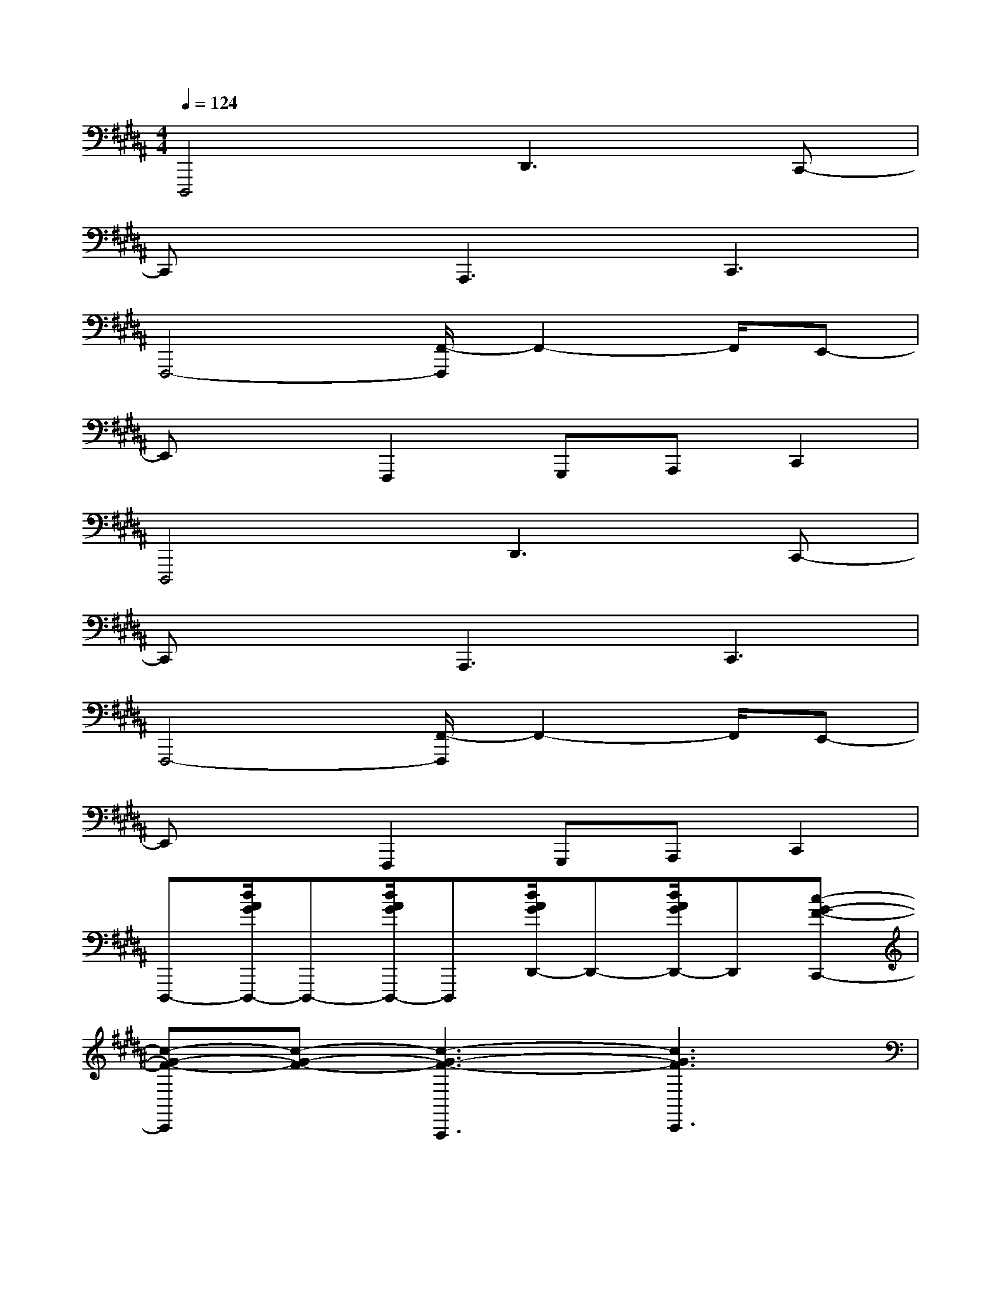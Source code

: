 X:1
T:
M:4/4
L:1/8
Q:1/4=124
K:B%5sharps
V:1
D,,,4D,,3C,,-|
C,,xA,,,3C,,3|
F,,,4-[F,,/2-F,,,/2]F,,2-F,,/2E,,-|
E,,xF,,,2G,,,A,,,C,,2|
D,,,4D,,3C,,-|
C,,xA,,,3C,,3|
F,,,4-[F,,/2-F,,,/2]F,,2-F,,/2E,,-|
E,,xF,,,2G,,,A,,,C,,2|
D,,,-[d/2A/2G/2D,,,/2-]D,,,-[d/2A/2G/2D,,,/2-]D,,,[d/2A/2G/2D,,/2-]D,,-[d/2A/2G/2D,,/2-]D,,[c-G-F-C,,-]|
[c-G-F-C,,][c-G-F-][c3-G3-F3-A,,,3][c3G3F3C,,3]|
[F,/2-F,,,/2-][f3-B3-=A3-F,3-F,,,3-][f/2-B/2-=A/2-F,/2-F,,,/2-][f/2-B/2-=A/2-F,/2-F,,/2-F,,,/2][f2-B2-=A2-F,2-F,,2-][f/2-B/2-=A/2-F,/2-F,,/2][f-B-=A-F,-E,,-]|
[f-B-=A-F,-E,,][f-B-=A-F,-][f2-B2-=A2-F,2-F,,,2][f-B-=A-F,-G,,,][f-B-=A-F,-^A,,,][fB=AF,C,,-]C,,|
D,,,-[d/2^A/2G/2D,,,/2-]D,,,-[d/2A/2G/2D,,,/2-]D,,,[d/2A/2G/2D,,/2-]D,,-[d/2A/2G/2D,,/2-]D,,[c-G-F-C,,-]|
[c-G-F-C,,][c-G-F-][c3-G3-F3-A,,,3][c3G3F3C,,3]|
[D/2-D,,,/2-][d'6-g6-f6-D6-D,,,6-][d'3/2-g3/2-f3/2-D3/2-D,,,3/2-]|
[d'6-g6-f6-D6-D,,,6-][d'gfDD,,,-]